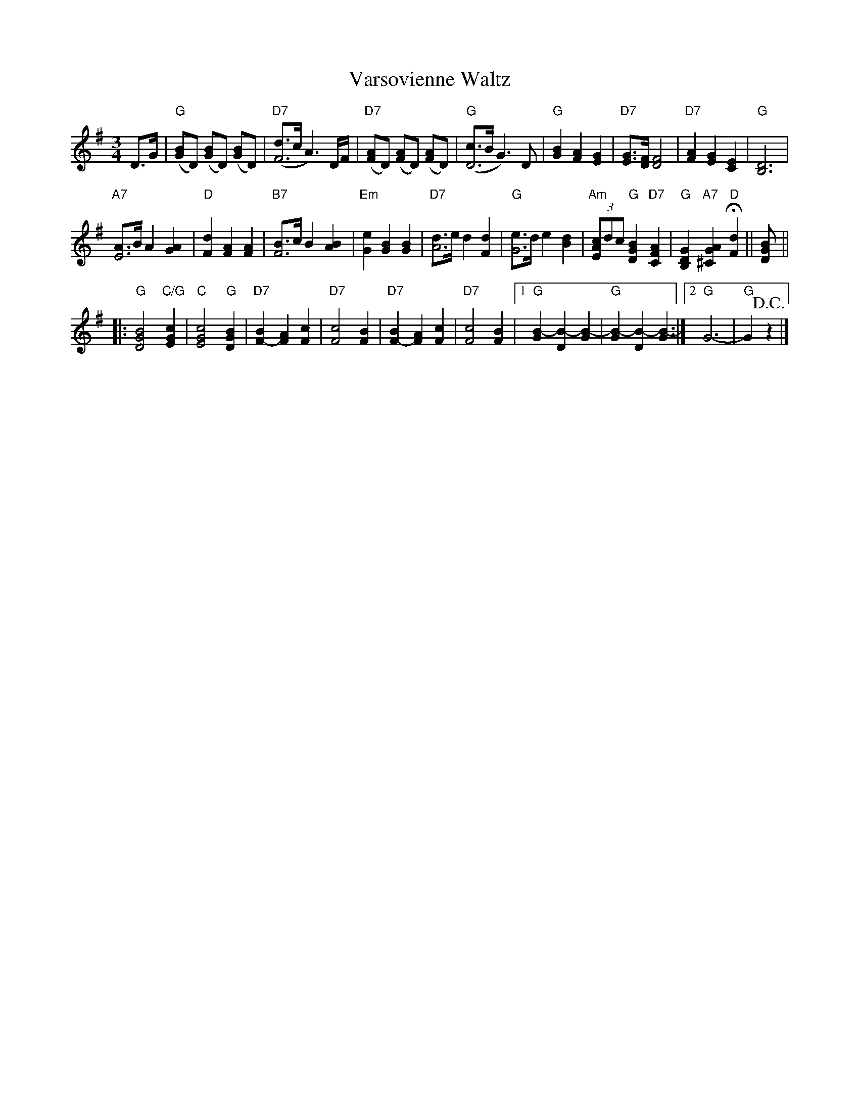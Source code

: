 X: 10500
T: Varsovienne Waltz
B: Henry Ford's "Good Morning"
Z: 2011 John Chambers <jc:trillian.mit.edu>
N: Record No. 110-B
R: waltz
M: 3/4
L: 1/8
K: G
D>G |\
"G"([GB2]D) ([GB2]D) ([GB2]D) | "D7"([dF4]>c A3) D/F/ |\
"D7"([FA2]D) ([FA2]D) ([FA2]D) | "G"([cD4]>B G3) D |\
"G"[B2G2] [A2F2] [G2E2] | "D7"[GE]>[FD] [F4D4] |\
"D7"[A2F2] [G2E2] [E2C2] | "G"[D6B,6] |
"A7"[AE4]>B A2 [A2G2] | "D"[d2F2] [A2F2] [A2F2] |\
"B7"[BF4]>c B2 [B2A2] | "Em"[e2G2] [B2G2] [B2G2] |\
"D7"[dA4]>e d2 [d2F2] | "G"[eG4]>d e2 [d2B2] |\
"Am"(3[cA2E2]dc "G"[B2G2D2] "D7"[A2F2C2] |\
"G"[G2D2B,2] "A7"[A2G2^C2] "D"H[d2F2] || [BGD] ||
|:\
"G"[B4G4D4] "C/G"[c2G2E2] | "C"[c4G4E4] "G"[B2G2D2] |\
"D7"[B2F2-] [A2F2] [c2F2] | "D7"[c4F4] [B2F2] |\
"D7"[B2F2-] [A2F2] [c2F2] | "D7"[c4F4] [B2F2] |\
[1 "G"[B2-G2] [B2-D2] [B2-G2] | "G"[B2-G2] [B2-D2] [B2-G2] :|\
[2 "G"G6- | "G"G2 !D.C.!z2 |]

